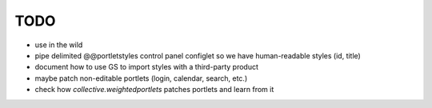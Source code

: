 TODO
====

* use in the wild
* pipe delimited @@portletstyles control panel configlet so we have
  human-readable styles (id, title)
* document how to use GS to import styles with a third-party product
* maybe patch non-editable portlets (login, calendar, search, etc.)
* check how `collective.weightedportlets` patches portlets and learn from it
